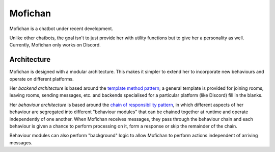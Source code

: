 Mofichan
========

.. image:: https://ci.appveyor.com/api/projects/status/0lnl92u04uxwtpyp/branch/develop?svg=true
   :target: https://ci.appveyor.com/project/TAGC/mofichan/branch/develop
   :alt: AppVeyor Build Status

Mofichan is a chatbot under recent development.

Unlike other chatbots, the goal isn't to just provide her with utility functions but to give her a personality as well. Currently, Mofichan only works on Discord.

Architecture
------------

Mofichan is designed with a modular architecture. This makes it simpler to extend her to incorporate new behaviours and operate on different platforms.

Her *backend architecture* is based around the `template method pattern <https://sourcemaking.com/design_patterns/template_method>`_; a general template is provided for joining rooms, leaving rooms, sending messages, etc. and backends specialised for a particular platform (like Discord) fill in the blanks.

Her *behaviour architecture* is based around the `chain of responsibility pattern <https://sourcemaking.com/design_patterns/chain_of_responsibility>`_, in which different aspects of her behaviour are segregated into different "behaviour modules" that can be chained together at runtime and operate independently of one another. When Mofichan receives messages, they pass through the behaviour chain and each behaviour is given a chance to perform processing on it, form a response or skip the remainder of the chain.

Behaviour modules can also perform "background" logic to allow Mofichan to perform actions independent of arriving messages.

